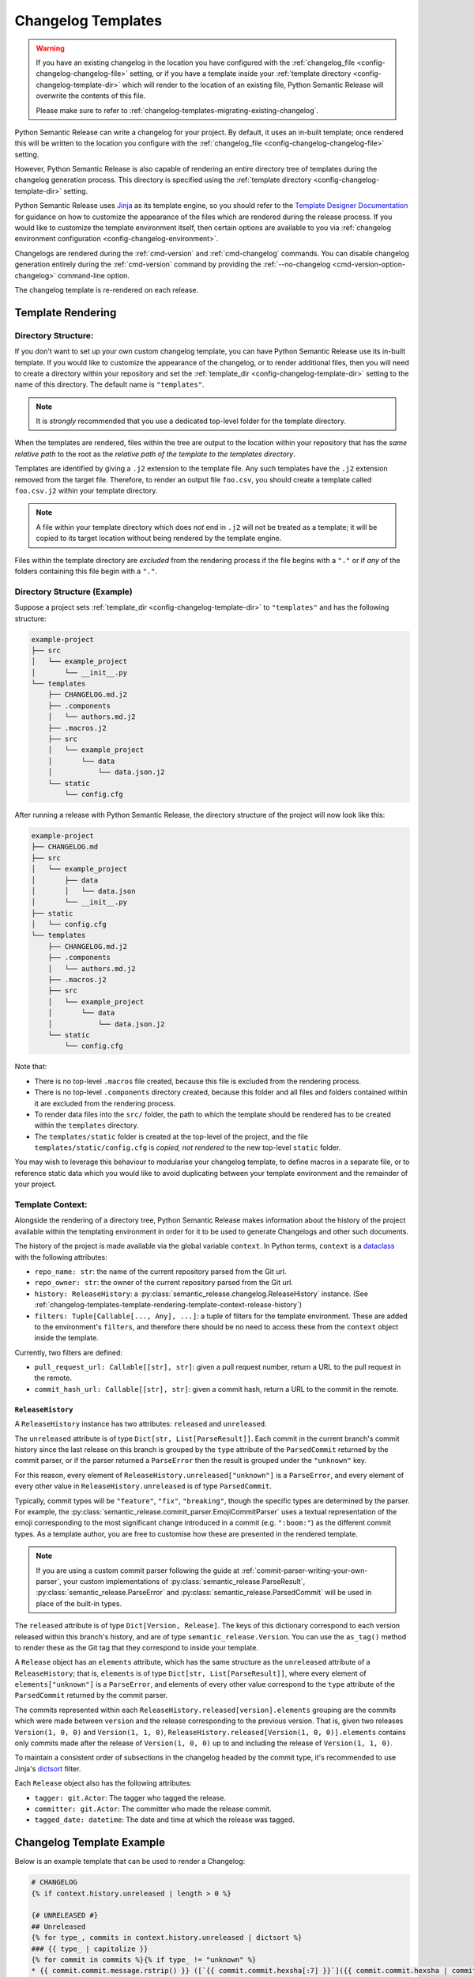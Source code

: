 .. _changelog-templates:

Changelog Templates
===================

.. warning::
    If you have an existing changelog in the location you have configured with
    the :ref:`changelog_file <config-changelog-changelog-file>` setting,
    or if you have a template inside your :ref:`template directory <config-changelog-template-dir>`
    which will render to the location of an existing file, Python Semantic Release will
    overwrite the contents of this file.

    Please make sure to refer to :ref:`changelog-templates-migrating-existing-changelog`.

Python Semantic Release can write a changelog for your project. By default, it uses an
in-built template; once rendered this will be written to the location you configure with the 
:ref:`changelog_file <config-changelog-changelog-file>` setting.

However, Python Semantic Release is also capable of rendering an entire directory tree
of templates during the changelog generation process. This directory is specified
using the :ref:`template directory <config-changelog-template-dir>` setting.

Python Semantic Release uses `Jinja`_ as its template engine, so you should refer to the
`Template Designer Documentation`_ for guidance on how to customize the appearance of
the files which are rendered during the release process. If you would like to customize
the template environment itself, then certain options are available to you via
:ref:`changelog environment configuration <config-changelog-environment>`.

Changelogs are rendered during the :ref:`cmd-version` and :ref:`cmd-changelog` commands.
You can disable changelog generation entirely during the :ref:`cmd-version` command by
providing the :ref:`--no-changelog <cmd-version-option-changelog>` command-line option.

The changelog template is re-rendered on each release.

.. _Jinja: https://jinja.palletsprojects.com/en/3.1.x/
.. _Template Designer Documentation: https://jinja.palletsprojects.com/en/3.1.x/templates/

.. _changelog-templates-template-rendering:

Template Rendering
------------------

.. _changelog-templates-template-rendering-directory-structure:

Directory Structure:
^^^^^^^^^^^^^^^^^^^^

If you don't want to set up your own custom changelog template, you can have Python
Semantic Release use its in-built template. If you would like to customize the
appearance of the changelog, or to render additional files, then you will need to
create a directory within your repository and set the :ref:`template_dir <config-changelog-template-dir>`
setting to the name of this directory. The default name is ``"templates"``.

.. note::
   It is *strongly* recommended that you use a dedicated top-level folder for the
   template directory.

When the templates are rendered, files within the tree are output to the location
within your repository that has the *same relative path* to the root as the *relative
path of the template to the templates directory*. 

Templates are identified by giving a ``.j2`` extension to the template file. Any such
templates have the ``.j2`` extension removed from the target file. Therefore, to render
an output file ``foo.csv``, you should create a template called ``foo.csv.j2`` within
your template directory.

.. note::
   A file within your template directory which does *not* end in ``.j2`` will not
   be treated as a template; it will be copied to its target location without being
   rendered by the template engine.

Files within the template directory are *excluded* from the rendering process if the
file begins with a ``"."`` or if *any* of the folders containing this file begin with
a ``"."``.

.. _changelog-templates-template-rendering-directory-structure-example:

Directory Structure (Example)
^^^^^^^^^^^^^^^^^^^^^^^^^^^^^

Suppose a project sets :ref:`template_dir <config-changelog-template-dir>` to
``"templates"`` and has the following structure:

.. code-block::

    example-project
    ├── src
    │   └── example_project
    │       └── __init__.py
    └── templates
        ├── CHANGELOG.md.j2
        ├── .components
        │   └── authors.md.j2
        ├── .macros.j2
        ├── src
        │   └── example_project
        │       └── data
        │           └── data.json.j2
        └── static
            └── config.cfg

After running a release with Python Semantic Release, the directory structure
of the project will now look like this:

.. code-block::

    example-project
    ├── CHANGELOG.md
    ├── src
    │   └── example_project
    │       ├── data
    │       │   └── data.json
    │       └── __init__.py
    ├── static
    │   └── config.cfg
    └── templates
        ├── CHANGELOG.md.j2
        ├── .components
        │   └── authors.md.j2
        ├── .macros.j2
        ├── src
        │   └── example_project
        │       └── data
        │           └── data.json.j2
        └── static
            └── config.cfg

Note that:

* There is no top-level ``.macros`` file created, because this file is excluded
  from the rendering process.
* There is no top-level ``.components`` directory created, because this folder and
  all files and folders contained within it are excluded from the rendering process.
* To render data files into the ``src/`` folder, the path to which the template should
  be rendered has to be created within the ``templates`` directory.
* The ``templates/static`` folder is created at the top-level of the project, and the
  file ``templates/static/config.cfg`` is *copied, not rendered* to the new top-level
  ``static`` folder.

You may wish to leverage this behaviour to modularise your changelog template, to
define macros in a separate file, or to reference static data which you would like
to avoid duplicating between your template environment and the remainder of your
project.

.. _changelog-templates-template-rendering-template-context:

Template Context:
^^^^^^^^^^^^^^^^^

Alongside the rendering of a directory tree, Python Semantic Release makes information
about the history of the project available within the templating environment in order
for it to be used to generate Changelogs and other such documents.

The history of the project is made available via the global variable ``context``. In
Python terms, ``context`` is a `dataclass`_ with the following attributes:

* ``repo_name: str``: the name of the current repository parsed from the Git url.
* ``repo_owner: str``: the owner of the current repository parsed from the Git url.
* ``history: ReleaseHistory``: a :py:class:`semantic_release.changelog.ReleaseHistory` instance.
  (See :ref:`changelog-templates-template-rendering-template-context-release-history`)
* ``filters: Tuple[Callable[..., Any], ...]``: a tuple of filters for the template environment.
  These are added to the environment's ``filters``, and therefore there should be no need to
  access these from the ``context`` object inside the template.

Currently, two filters are defined:

* ``pull_request_url: Callable[[str], str]``: given a pull request number, return a URL
  to the pull request in the remote.
* ``commit_hash_url: Callable[[str], str]``: given a commit hash, return a URL to the
  commit in the remote.

.. seealso::
   * `Filters <https://jinja.palletsprojects.com/en/3.1.x/templates/#filters>`_

.. _changelog-templates-template-rendering-template-context-release-history:

``ReleaseHistory``
""""""""""""""""""

A ``ReleaseHistory`` instance has two attributes: ``released`` and ``unreleased``.

The ``unreleased`` attribute is of type ``Dict[str, List[ParseResult]]``. Each commit
in the current branch's commit history since the last release on this branch is grouped
by the ``type`` attribute of the ``ParsedCommit`` returned by the commit parser,
or if the parser returned a ``ParseError`` then the result is grouped under the
``"unknown"`` key.

For this reason, every element of ``ReleaseHistory.unreleased["unknown"]`` is a
``ParseError``, and every element of every other value in ``ReleaseHistory.unreleased``
is of type ``ParsedCommit``.

Typically, commit types will be ``"feature"``, ``"fix"``, ``"breaking"``, though the
specific types are determined by the parser. For example, the
:py:class:`semantic_release.commit_parser.EmojiCommitParser` uses a textual
representation of the emoji corresponding to the most significant change introduced
in a commit (e.g. ``":boom:"``) as the different commit types. As a template author,
you are free to customise how these are presented in the rendered template.

.. note::
   If you are using a custom commit parser following the guide at
   :ref:`commit-parser-writing-your-own-parser`, your custom implementations of
   :py:class:`semantic_release.ParseResult`, :py:class:`semantic_release.ParseError`
   and :py:class:`semantic_release.ParsedCommit` will be used in place of the built-in
   types.

The ``released`` attribute is of type ``Dict[Version, Release]``. The keys of this
dictionary correspond to each version released within this branch's history, and
are of type ``semantic_release.Version``. You can use the ``as_tag()`` method to
render these as the Git tag that they correspond to inside your template.

A ``Release`` object has an ``elements`` attribute, which has the same
structure as the ``unreleased`` attribute of a ``ReleaseHistory``; that is,
``elements`` is of type ``Dict[str, List[ParseResult]]``, where every element
of ``elements["unknown"]`` is a ``ParseError``, and elements of every other
value correspond to the ``type`` attribute of the ``ParsedCommit`` returned
by the commit parser.

The commits represented within each ``ReleaseHistory.released[version].elements``
grouping are the commits which were made between ``version`` and the release
corresponding to the previous version. 
That is, given two releases ``Version(1, 0, 0)`` and ``Version(1, 1, 0)``,
``ReleaseHistory.released[Version(1, 0, 0)].elements`` contains only commits
made after the release of ``Version(1, 0, 0)`` up to and including the release
of ``Version(1, 1, 0)``.

To maintain a consistent order of subsections in the changelog headed by the commit
type, it's recommended to use Jinja's `dictsort <https://jinja.palletsprojects.com/en/3.1.x/templates/#jinja-filters.dictsort>`_
filter.

Each ``Release`` object also has the following attributes:

* ``tagger: git.Actor``: The tagger who tagged the release.
* ``committer: git.Actor``: The committer who made the release commit.
* ``tagged_date: datetime``: The date and time at which the release was tagged.

.. seealso::
   * :ref:`commit-parser-builtin`
   * :ref:`Commit Parser Tokens <commit-parser-tokens>`
   * `git.Actor <https://gitpython.readthedocs.io/en/stable/reference.html#git.objects.util.Actor>`_
   * `datetime.strftime Format Codes <https://docs.python.org/3/library/datetime.html#strftime-and-strptime-format-codes>`_

.. _dataclass: https://docs.python.org/3/library/dataclasses.html

.. _changelog-templates-template-rendering-example:

Changelog Template Example
--------------------------

Below is an example template that can be used to render a Changelog:

.. code-block::

    # CHANGELOG
    {% if context.history.unreleased | length > 0 %}

    {# UNRELEASED #}
    ## Unreleased
    {% for type_, commits in context.history.unreleased | dictsort %}
    ### {{ type_ | capitalize }}
    {% for commit in commits %}{% if type_ != "unknown" %}
    * {{ commit.commit.message.rstrip() }} ([`{{ commit.commit.hexsha[:7] }}`]({{ commit.commit.hexsha | commit_hash_url }}))
    {% else %}
    * {{ commit.commit.message.rstrip() }} ([`{{ commit.commit.hexsha[:7] }}`]({{ commit.commit.hexsha | commit_hash_url }}))
    {% endif %}{% endfor %}{% endfor %}

    {% endif %}

    {# RELEASED #}
    {% for version, release in context.history.released.items() %}
    ## {{ version.as_tag() }} ({{ release.tagged_date.strftime("%Y-%m-%d") }})
    {% for type_, commits in release["elements"] | dictsort %}
    ### {{ type_ | capitalize }}
    {% for commit in commits %}{% if type_ != "unknown" %}
    * {{ commit.commit.message.rstrip() }} ([`{{ commit.commit.hexsha[:7] }}`]({{ commit.commit.hexsha | commit_hash_url }}))
    {% else %}
    * {{ commit.commit.message.rstrip() }} ([`{{ commit.commit.hexsha[:7] }}`]({{ commit.commit.hexsha | commit_hash_url }}))
    {% endif %}{% endfor %}{% endfor %}{% endfor %}

.. _changelog-templates-migrating-existing-changelog:

Migrating an Existing Changelog
-------------------------------

If you have an existing changelog that you would like to preserve, it's recommended
that you add the contents of this file to your changelog template - either directly
or via Jinja's `include <https://jinja.palletsprojects.com/en/3.1.x/templates/#include>`_
tag. If you would like only the history from your next release onwards to be rendered
into the changelog in addition to the existing changelog, you can add an `if statement
<https://jinja.palletsprojects.com/en/3.1.x/templates/#if>`_ based upon the versions in
the keys of ``context.released``.

